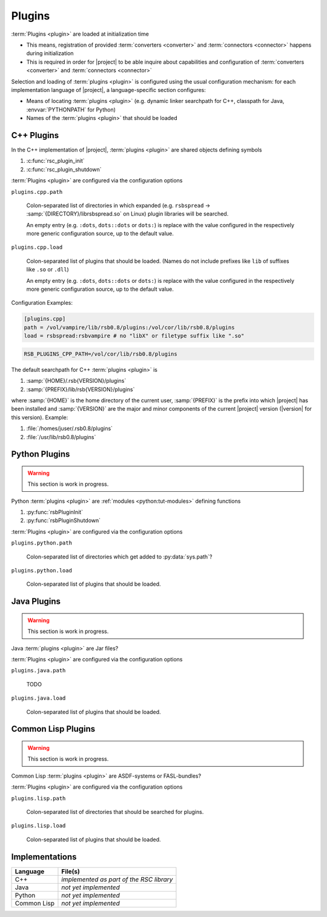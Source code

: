 .. _specification-plugin:

=========
 Plugins
=========

.. seealso::

   :ref:`tutorial-plugins`
     Examples demonstrating how to write |project| :term:`plugins <plugin>`

:term:`Plugins <plugin>` are loaded at initialization time

* This means, registration of provided :term:`converters <converter>`
  and :term:`connectors <connector>` happens during initialization
* This is required in order for |project| to be able inquire about
  capabilities and configuration of :term:`converters <converter>` and
  :term:`connectors <connector>`

Selection and loading of :term:`plugins <plugin>` is configured using
the usual configuration mechanism: for each implementation language of
|project|, a language-specific section configures:

* Means of locating :term:`plugins <plugin>` (e.g. dynamic linker
  searchpath for C++, classpath for Java, :envvar:`PYTHONPATH` for
  Python)
* Names of the :term:`plugins <plugin>` that should be loaded

.. _specification-plugin-cpp:

C++ Plugins
===========

In the C++ implementation of |project|, :term:`plugins <plugin>` are
shared objects defining symbols

#. :c:func:`rsc_plugin_init`
#. :c:func:`rsc_plugin_shutdown`

:term:`Plugins <plugin>` are configured via the configuration options

``plugins.cpp.path``

  Colon-separated list of directories in which expanded
  (e.g. ``rsbspread`` -> :samp:`{DIRECTORY}/librsbspread.so` on Linux)
  plugin libraries will be searched.

  An empty entry (e.g. ``:dots``, ``dots::dots`` or ``dots:``) is
  replace with the value configured in the respectively more generic
  configuration source, up to the default value.

``plugins.cpp.load``

  Colon-separated list of plugins that should be loaded. (Names do not
  include prefixes like ``lib`` of suffixes like ``.so`` or ``.dll``)

  An empty entry (e.g. ``:dots``, ``dots::dots`` or ``dots:``) is
  replace with the value configured in the respectively more generic
  configuration source, up to the default value.

Configuration Examples:

.. code-block:: ini

   [plugins.cpp]
   path = /vol/vampire/lib/rsb0.8/plugins:/vol/cor/lib/rsb0.8/plugins
   load = rsbspread:rsbvampire # no "libX" or filetype suffix like ".so"

.. code-block:: sh

   RSB_PLUGINS_CPP_PATH=/vol/cor/lib/rsb0.8/plugins

The default searchpath for C++ :term:`plugins <plugin>` is

#. :samp:`{HOME}/.rsb{VERSION}/plugins`
#. :samp:`{PREFIX}/lib/rsb{VERSION}/plugins`

where :samp:`{HOME}` is the home directory of the current user,
:samp:`{PREFIX}` is the prefix into which |project| has been installed
and :samp:`{VERSION}` are the major and minor components of the
current |project| version (|version| for this version). Example:

#. :file:`/homes/juser/.rsb0.8/plugins`
#. :file:`/usr/lib/rsb0.8/plugins`

.. _specification-plugin-python:

Python Plugins
==============

.. warning::

   This section is work in progress.

Python :term:`plugins <plugin>` are :ref:`modules <python:tut-modules>`
defining functions

#. :py:func:`rsbPluginInit`
#. :py:func:`rsbPluginShutdown`

:term:`Plugins <plugin>` are configured via the configuration options

``plugins.python.path``

  Colon-separated list of directories which get added to
  :py:data:`sys.path`?

``plugins.python.load``

  Colon-separated list of plugins that should be loaded.

.. todo:: default searchpath

.. _specification-plugin-java:

Java Plugins
============

.. warning::

   This section is work in progress.

Java :term:`plugins <plugin>` are Jar files?

:term:`Plugins <plugin>` are configured via the configuration options

``plugins.java.path``

  TODO

``plugins.java.load``

  Colon-separated list of plugins that should be loaded.

.. todo:: default searchpath

.. _specification-plugin-common-lisp:

Common Lisp Plugins
===================

.. warning::

   This section is work in progress.

Common Lisp :term:`plugins <plugin>` are ASDF-systems or FASL-bundles?

:term:`Plugins <plugin>` are configured via the configuration options

``plugins.lisp.path``

  Colon-separated list of directories that should be searched for
  plugins.

``plugins.lisp.load``

  Colon-separated list of plugins that should be loaded.

.. todo:: default searchpath

Implementations
===============

=========== ==================================================================
Language    File(s)
=========== ==================================================================
C++         *implemented as part of the RSC library*
Java        *not yet implemented*
Python      *not yet implemented*
Common Lisp *not yet implemented*
=========== ==================================================================
